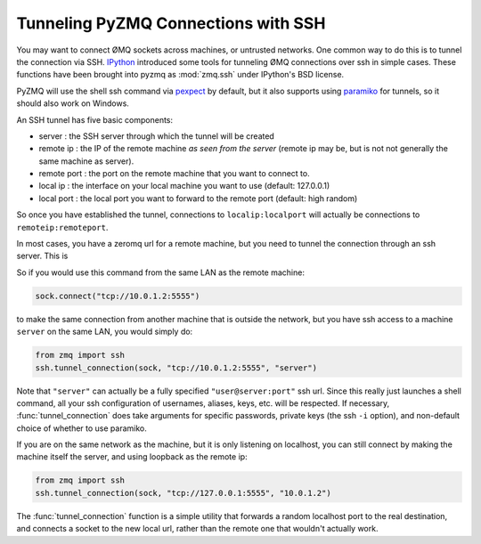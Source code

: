 .. PyZMQ ssh doc, by Min Ragan-Kelley, 2011

.. _ssh:

Tunneling PyZMQ Connections with SSH
====================================

You may want to connect ØMQ sockets across machines, or untrusted networks. One common way
to do this is to tunnel the connection via SSH. IPython_ introduced some tools for
tunneling ØMQ connections over ssh in simple cases. These functions have been brought into
pyzmq as :mod:`zmq.ssh` under IPython's BSD license.

PyZMQ will use the shell ssh command via pexpect_ by default, but it also supports
using paramiko_ for tunnels, so it should also work on Windows.

An SSH tunnel has five basic components:

* server : the SSH server through which the tunnel will be created
* remote ip : the IP of the remote machine *as seen from the server* 
  (remote ip may be, but is not not generally the same machine as server).
* remote port : the port on the remote machine that you want to connect to.
* local ip : the interface on your local machine you want to use (default: 127.0.0.1)
* local port : the local port you want to forward to the remote port (default: high random)

So once you have established the tunnel, connections to ``localip:localport`` will actually
be connections to ``remoteip:remoteport``.

In most cases, you have a zeromq url for a remote machine, but you need to tunnel the
connection through an ssh server.  This is

So if you would use this command from the same LAN as the remote machine:

.. sourcecode:: python

    sock.connect("tcp://10.0.1.2:5555")

to make the same connection from another machine that is outside the network, but you have
ssh access to a machine ``server`` on the same LAN, you would simply do:

.. sourcecode:: python

    from zmq import ssh
    ssh.tunnel_connection(sock, "tcp://10.0.1.2:5555", "server")

Note that ``"server"`` can actually be a fully specified ``"user@server:port"`` ssh url.
Since this really just launches a shell command, all your ssh configuration of usernames,
aliases, keys, etc. will be respected. If necessary, :func:`tunnel_connection` does take
arguments for specific passwords, private keys (the ssh ``-i`` option), and non-default
choice of whether to use paramiko.

If you are on the same network as the machine, but it is only listening on localhost, you
can still connect by making the machine itself the server, and using loopback as the
remote ip:

.. sourcecode:: python

    from zmq import ssh
    ssh.tunnel_connection(sock, "tcp://127.0.0.1:5555", "10.0.1.2")

The :func:`tunnel_connection` function is a simple utility that forwards a random
localhost port to the real destination, and connects a socket to the new local url,
rather than the remote one that wouldn't actually work.

.. seealso::

    A short discussion of ssh tunnels: http://www.revsys.com/writings/quicktips/ssh-tunnel.html


.. _IPython: http://ipython.org
.. _pexpect: http://www.noah.org/wiki/pexpect
.. _paramiko: http://www.lag.net/paramiko/

